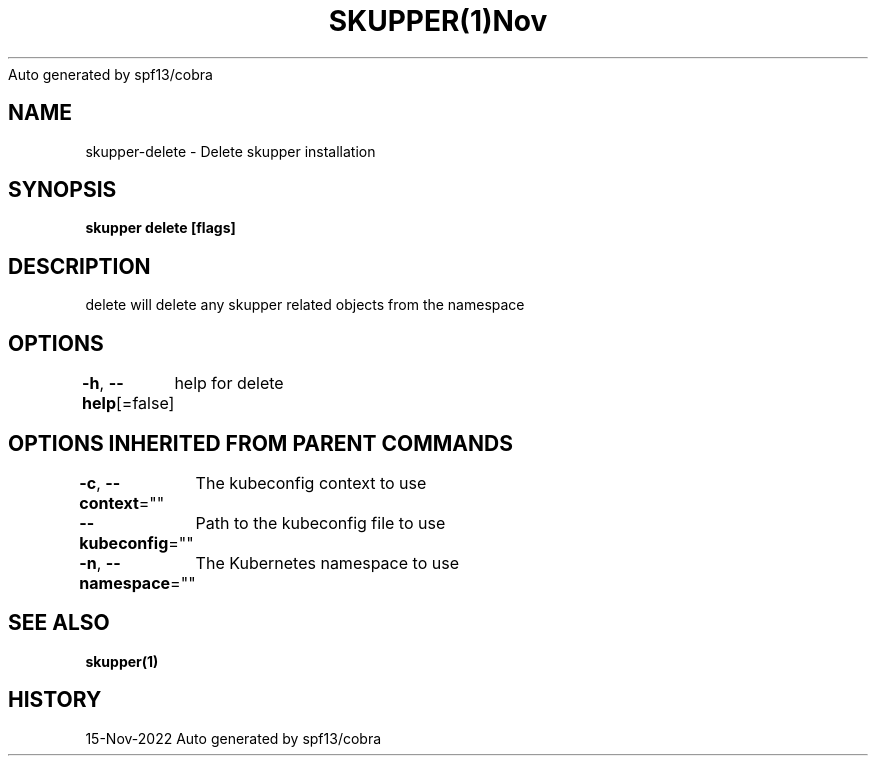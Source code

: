 .nh
.TH SKUPPER(1)Nov 2022
Auto generated by spf13/cobra

.SH NAME
.PP
skupper\-delete \- Delete skupper installation


.SH SYNOPSIS
.PP
\fBskupper delete [flags]\fP


.SH DESCRIPTION
.PP
delete will delete any skupper related objects from the namespace


.SH OPTIONS
.PP
\fB\-h\fP, \fB\-\-help\fP[=false]
	help for delete


.SH OPTIONS INHERITED FROM PARENT COMMANDS
.PP
\fB\-c\fP, \fB\-\-context\fP=""
	The kubeconfig context to use

.PP
\fB\-\-kubeconfig\fP=""
	Path to the kubeconfig file to use

.PP
\fB\-n\fP, \fB\-\-namespace\fP=""
	The Kubernetes namespace to use


.SH SEE ALSO
.PP
\fBskupper(1)\fP


.SH HISTORY
.PP
15\-Nov\-2022 Auto generated by spf13/cobra
